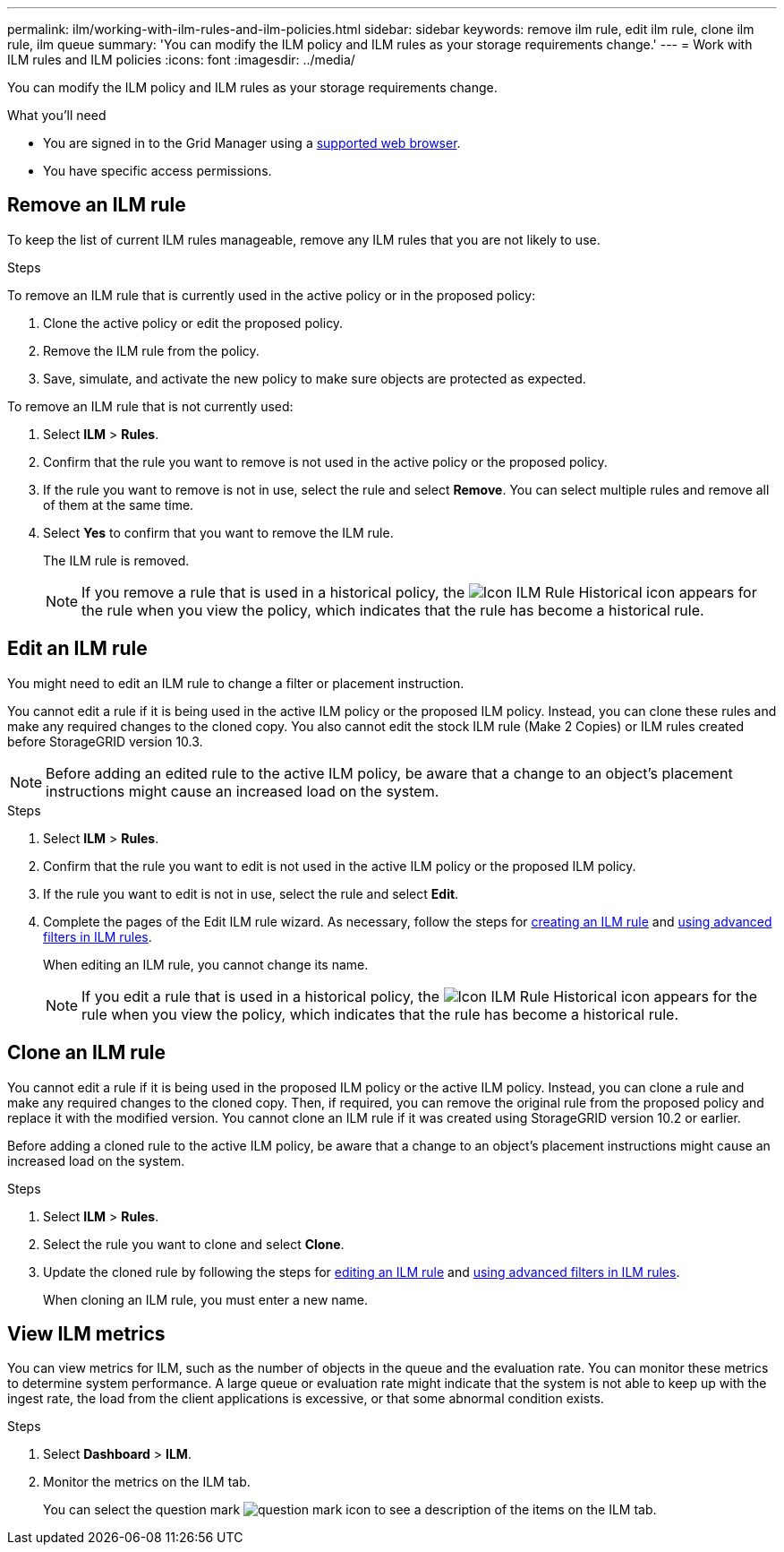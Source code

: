---
permalink: ilm/working-with-ilm-rules-and-ilm-policies.html
sidebar: sidebar
keywords: remove ilm rule, edit ilm rule, clone ilm rule, ilm queue
summary: 'You can modify the ILM policy and ILM rules as your storage requirements change.'
---
= Work with ILM rules and ILM policies
:icons: font
:imagesdir: ../media/

[.lead]
You can modify the ILM policy and ILM rules as your storage requirements change.

.What you'll need

* You are signed in to the Grid Manager using a xref:../admin/web-browser-requirements.adoc[supported web browser].
* You have specific access permissions.

== Remove an ILM rule

To keep the list of current ILM rules manageable, remove any ILM rules that you are not likely to use.

.Steps

To remove an ILM rule that is currently used in the active policy or in the proposed policy:

. Clone the active policy or edit the proposed policy.
. Remove the ILM rule from the policy.
. Save, simulate, and activate the new policy to make sure objects are protected as expected.

To remove an ILM rule that is not currently used:

. Select *ILM* > *Rules*.
. Confirm that the rule you want to remove is not used in the active policy or the proposed policy.
. If the rule you want to remove is not in use, select the rule and select *Remove*. You can select multiple rules and remove all of them at the same time.
. Select *Yes* to confirm that you want to remove the ILM rule.
+
The ILM rule is removed.
+
NOTE: If you remove a rule that is used in a historical policy, the image:../media/icon_ilm_rule_historical.png[Icon ILM Rule Historical] icon appears for the rule when you view the policy, which indicates that the rule has become a historical rule.

== Edit an ILM rule

You might need to edit an ILM rule to change a filter or placement instruction.

You cannot edit a rule if it is being used in the active ILM policy or the proposed ILM policy. Instead, you can clone these rules and make any required changes to the cloned copy. You also cannot edit the stock ILM rule (Make 2 Copies) or ILM rules created before StorageGRID version 10.3.

NOTE: Before adding an edited rule to the active ILM policy, be aware that a change to an object's placement instructions might cause an increased load on the system.

.Steps
. Select *ILM* > *Rules*.
. Confirm that the rule you want to edit is not used in the active ILM policy or the proposed ILM policy.
. If the rule you want to edit is not in use, select the rule and select *Edit*.
. Complete the pages of the Edit ILM rule wizard. As necessary, follow the steps for xref:create-ilm-rule-enter-details.adoc[creating an ILM rule] and xref:create-ilm-rule-enter-details.adoc#use-advanced-filters-in-ilm-rules[using advanced filters in ILM rules].
+
When editing an ILM rule, you cannot change its name.
+
NOTE: If you edit a rule that is used in a historical policy, the image:../media/icon_ilm_rule_historical.png[Icon ILM Rule Historical] icon appears for the rule when you view the policy, which indicates that the rule has become a historical rule.

== Clone an ILM rule

You cannot edit a rule if it is being used in the proposed ILM policy or the active ILM policy. Instead, you can clone a rule and make any required changes to the cloned copy. Then, if required, you can remove the original rule from the proposed policy and replace it with the modified version. You cannot clone an ILM rule if it was created using StorageGRID version 10.2 or earlier.

Before adding a cloned rule to the active ILM policy, be aware that a change to an object's placement instructions might cause an increased load on the system.

.Steps

. Select *ILM* > *Rules*.
. Select the rule you want to clone and select *Clone*.
. Update the cloned rule by following the steps for <<Edit an ILM rule,editing an ILM rule>> and xref:create-ilm-rule-enter-details.adoc#use-advanced-filters-in-ilm-rules[using advanced filters in ILM rules].
+
When cloning an ILM rule, you must enter a new name.

== View ILM metrics

You can view metrics for ILM, such as the number of objects in the queue and the evaluation rate. You can monitor these metrics to determine system performance. A large queue or evaluation rate might indicate that the system is not able to keep up with the ingest rate, the load from the client applications is excessive, or that some abnormal condition exists.

.Steps

. Select *Dashboard* > *ILM*.

. Monitor the metrics on the ILM tab.
+
You can select the question mark image:../media/icon_nms_question.png[question mark icon] to see a description of the items on the ILM tab.